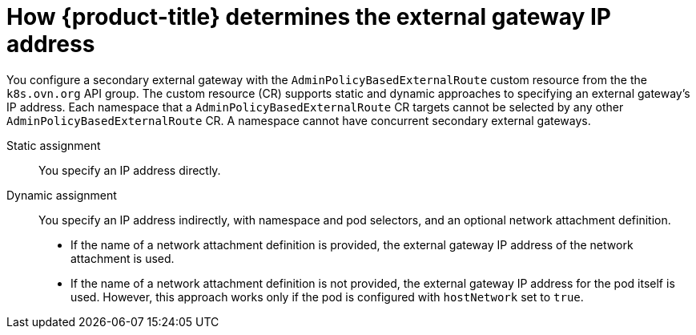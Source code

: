 // Module included in the following assemblies:
//
// * networking/ovn_kubernetes_network_provider/configuring-secondary-external-gateway.adoc

:_content-type: PROCEDURE
[id="nw-secondary-ext-gw-about_{context}"]
= How {product-title} determines the external gateway IP address

You configure a secondary external gateway with the `AdminPolicyBasedExternalRoute` custom resource from the the `k8s.ovn.org` API group. The custom resource (CR) supports static and dynamic approaches to specifying an external gateway's IP address. Each namespace that a `AdminPolicyBasedExternalRoute` CR targets cannot be selected by any other `AdminPolicyBasedExternalRoute` CR. A namespace cannot have concurrent secondary external gateways.

Static assignment:: You specify an IP address directly.
Dynamic assignment:: You specify an IP address indirectly, with namespace and pod selectors, and an optional network attachment definition.
+
--
- If the name of a network attachment definition is provided, the external gateway IP address of the network attachment is used.
- If the name of a network attachment definition is not provided, the external gateway IP address for the pod itself is used. However, this approach works only if the pod is configured with `hostNetwork` set to `true`.
--
